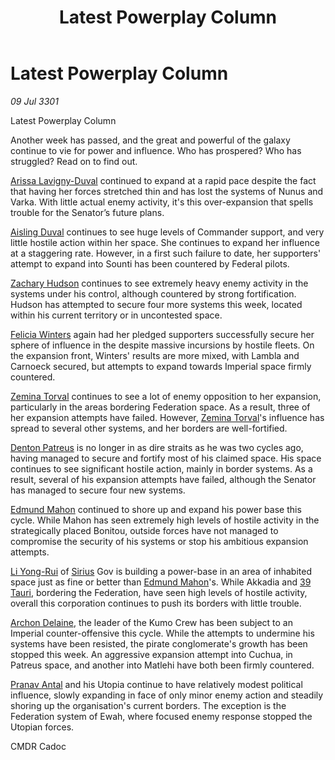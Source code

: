 :PROPERTIES:
:ID:       1651c12d-062c-4dc5-8db5-e18fc42b95b1
:END:
#+title: Latest Powerplay Column
#+filetags: :3301:Empire:Federation:galnet:

* Latest Powerplay Column

/09 Jul 3301/

Latest Powerplay Column 
 
Another week has passed, and the great and powerful of the galaxy continue to vie for power and influence.  Who has prospered? Who has struggled? Read on to find out. 

[[id:34f3cfdd-0536-40a9-8732-13bf3a5e4a70][Arissa Lavigny-Duval]] continued to expand at a rapid pace despite the fact that having her forces stretched thin and has lost the systems of Nunus and Varka. With little actual enemy activity, it's this over-expansion that spells trouble for the Senator’s future plans. 

[[id:b402bbe3-5119-4d94-87ee-0ba279658383][Aisling Duval]] continues to see huge levels of Commander support, and very little hostile action within her space. She continues to expand her influence at a staggering rate. However, in a first such failure to date, her supporters' attempt to expand into Sounti has been countered by Federal pilots. 

[[id:02322be1-fc02-4d8b-acf6-9a9681e3fb15][Zachary Hudson]] continues to see extremely heavy enemy activity in the systems under his control, although countered by strong fortification. Hudson has attempted to secure four more systems this week, located within his current territory or in uncontested space. 

[[id:b9fe58a3-dfb7-480c-afd6-92c3be841be7][Felicia Winters]] again had her pledged supporters successfully secure her sphere of influence in the despite massive incursions by hostile fleets. On the expansion front, Winters' results are more mixed, with Lambla and Carnoeck secured, but attempts to expand towards Imperial space firmly countered. 

[[id:d8e3667c-3ba1-43aa-bc90-dac719c6d5e7][Zemina Torval]] continues to see a lot of enemy opposition to her expansion, particularly in the areas bordering Federation space. As a result, three of her expansion attempts have failed. However, [[id:d8e3667c-3ba1-43aa-bc90-dac719c6d5e7][Zemina Torval]]'s influence has spread to several other systems, and her borders are well-fortified. 

[[id:75daea85-5e9f-4f6f-a102-1a5edea0283c][Denton Patreus]] is no longer in as dire straits as he was two cycles ago, having managed to secure and fortify most of his claimed space. His space continues to see significant hostile action, mainly in border systems. As a result, several of his expansion attempts have failed, although the Senator has managed to secure four new systems. 

[[id:da80c263-3c2d-43dd-ab3f-1fbf40490f74][Edmund Mahon]] continued to shore up and expand his power base this cycle. While Mahon has seen extremely high levels of hostile activity in the strategically placed Bonitou, outside forces have not managed to compromise the security of his systems or stop his ambitious expansion attempts. 

[[id:f0655b3a-aca9-488f-bdb3-c481a42db384][Li Yong-Rui]] of [[id:83f24d98-a30b-4917-8352-a2d0b4f8ee65][Sirius]] Gov is building a power-base in an area of inhabited space just as fine or better than [[id:da80c263-3c2d-43dd-ab3f-1fbf40490f74][Edmund Mahon]]'s. While Akkadia and [[id:7a442368-d9e1-420b-a2c4-a8900a94227d][39 Tauri]], bordering the Federation, have seen high levels of hostile activity, overall this corporation continues to push its borders with little trouble. 

[[id:7aae0550-b8ba-42cf-b52b-e7040461c96f][Archon Delaine]], the leader of the Kumo Crew has been subject to an Imperial counter-offensive this cycle. While the attempts to undermine his systems have been resisted, the pirate conglomerate's growth has been stopped this week. An aggressive expansion attempt into Cuchua, in Patreus space, and another into Matlehi have both been firmly countered. 

[[id:05ab22a7-9952-49a3-bdc0-45094cdaff6a][Pranav Antal]] and his Utopia continue to have relatively modest political influence, slowly expanding in face of only minor enemy action and steadily shoring up the organisation's current borders. The exception is the Federation system of Ewah, where focused enemy response stopped the Utopian forces. 

CMDR Cadoc

